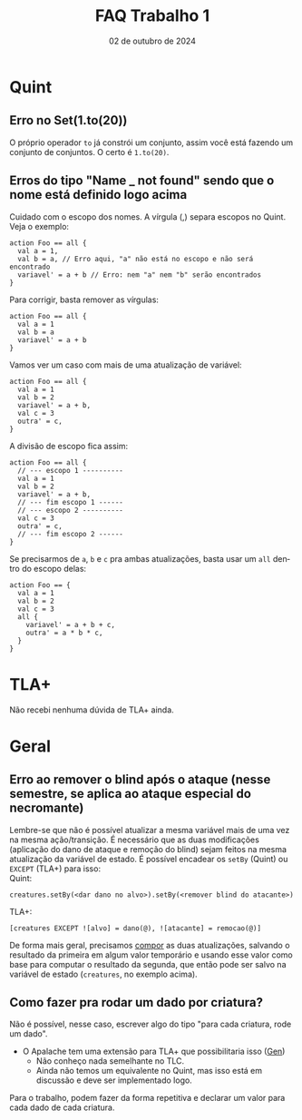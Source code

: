 :PROPERTIES:
:ID:       64460010-fda5-4609-9da9-41715e7a0a5a
:END:
#+title:     FAQ Trabalho 1
#+EMAIL:     gabrielamoreira05@gmail.com
#+DATE:      02 de outubro de 2024
#+LANGUAGE:  en
#+OPTIONS:   H:2 num:t toc:nil \n:t @:t ::t |:t ^:t -:t f:t *:t <:t
#+OPTIONS:   TeX:t LaTeX:t skip:nil d:nil todo:nil pri:nil tags:not-in-toc
#+bibliography: references.bib
#+cite_export: csl ~/MEGA/csl/associacao-brasileira-de-normas-tecnicas.csl
#+TOC: headlines 3

* Quint
** Erro no Set(1.to(20))

O próprio operador =to= já constrói um conjunto, assim você está fazendo um conjunto de conjuntos. O certo é =1.to(20)=.

** Erros do tipo "Name _ not found" sendo que o nome está definido logo acima

Cuidado com o escopo dos nomes. A vírgula (,) separa escopos no Quint. Veja o exemplo:
#+begin_src quint
action Foo == all {
  val a = 1,
  val b = a, // Erro aqui, "a" não está no escopo e não será encontrado
  variavel' = a + b // Erro: nem "a" nem "b" serão encontrados
}
#+end_src

Para corrigir, basta remover as vírgulas:
#+begin_src quint
action Foo == all {
  val a = 1
  val b = a
  variavel' = a + b
}
#+end_src

Vamos ver um caso com mais de uma atualização de variável:
#+begin_src quint
action Foo == all {
  val a = 1
  val b = 2
  variavel' = a + b,
  val c = 3
  outra' = c,
}
#+end_src

A divisão de escopo fica assim:
#+begin_src quint
action Foo == all {
  // --- escopo 1 ----------
  val a = 1
  val b = 2
  variavel' = a + b,
  // --- fim escopo 1 ------
  // --- escopo 2 ----------
  val c = 3
  outra' = c,
  // --- fim escopo 2 ------
}
#+end_src

Se precisarmos de =a=, =b= e =c= pra ambas atualizações, basta usar um =all= dentro do escopo delas:
#+begin_src quint
action Foo == {
  val a = 1
  val b = 2
  val c = 3
  all {
    variavel' = a + b + c,
    outra' = a * b * c,
  }
}
#+end_src

* TLA+
Não recebi nenhuma dúvida de TLA+ ainda.

* Geral
** Erro ao remover o blind após o ataque (nesse semestre, se aplica ao ataque especial do necromante)

Lembre-se que não é possível atualizar a mesma variável mais de uma vez na mesma ação/transição. É necessário que as duas modificações (aplicação do dano de ataque e remoção do blind) sejam feitos na mesma atualização da variável de estado. É possível encadear os =setBy= (Quint) ou =EXCEPT= (TLA+) para isso:
Quint:
#+begin_src quint
creatures.setBy(<dar dano no alvo>).setBy(<remover blind do atacante>)
#+end_src

TLA+:
#+begin_src tla
[creatures EXCEPT ![alvo] = dano(@), ![atacante] = remocao(@)]
#+end_src

De forma mais geral, precisamos [[https://bugarela.com/mfo/20240424144115-mfo_dicas_trabalho_1.html#composi-o-2][compor]] as duas atualizações, salvando o resultado da primeira em algum valor temporário e usando esse valor como base para computar o resultado da segunda, que então pode ser salvo na variável de estado (=creatures=, no exemplo acima).

** Como fazer pra rodar um dado por criatura?
Não é possível, nesse caso, escrever algo do tipo "para cada criatura, rode um dado".
- O Apalache tem uma extensão para TLA+ que possibilitaria isso ([[https://apalache-mc.org/docs/lang/apalache-operators.html?highlight=generator#value-generators][Gen]])
  - Não conheço nada semelhante no TLC.
  - Ainda não temos um equivalente no Quint, mas isso está em discussão e deve ser implementado logo.
Para o trabalho, podem fazer da forma repetitiva e declarar um valor para cada dado de cada criatura.
